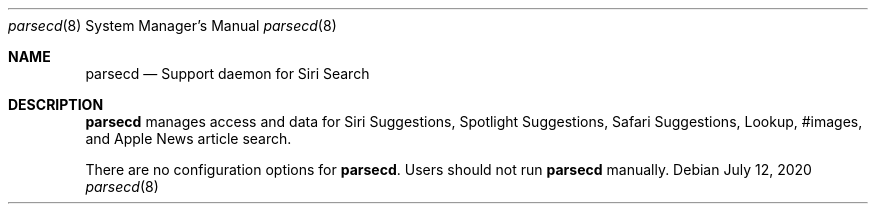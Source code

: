 .Dd July 12, 2020
.Dt parsecd 8
.Os
.Sh NAME
.Nm parsecd
.Nd Support daemon for Siri Search
.Sh DESCRIPTION
.Nm
manages access and data for Siri Suggestions, Spotlight Suggestions, Safari Suggestions, Lookup, #images, and Apple News article search.
.Pp
There are no configuration options for \fBparsecd\fR. Users should not run
.Nm
manually.
